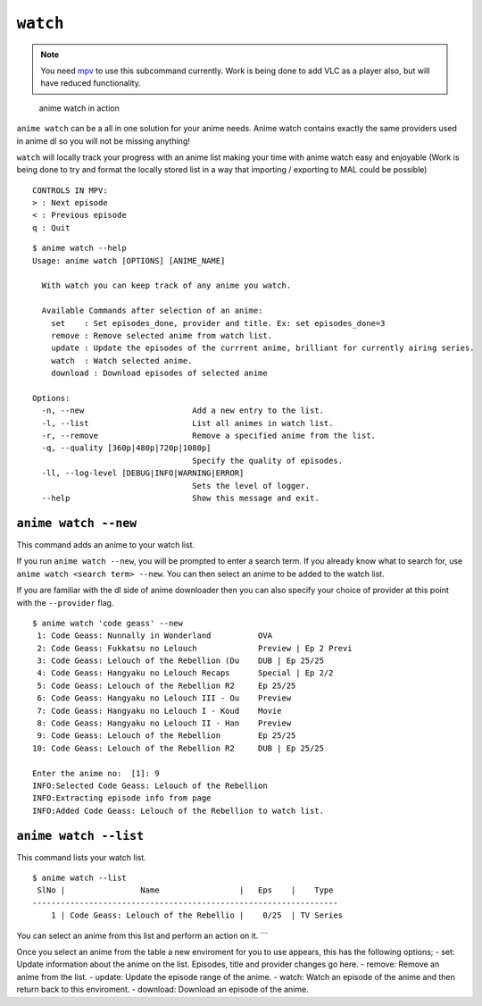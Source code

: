 ``watch``
=========
.. note::
    You need `mpv`_ to use this subcommand currently. Work is being done to add VLC as a player also, but will have reduced functionality.

.. figure:: https://thumbs.gfycat.com/FrailSmallGosling-size_restricted.gif
   :alt: gif

   anime watch in action

``anime watch`` can be a all in one solution for your anime needs. Anime watch contains exactly the same providers used in anime dl so you will not be missing anything!

``watch`` will locally track your progress with an anime list making your time with anime watch easy and enjoyable (Work is being done to try and format the locally stored list in a way that importing / exporting to MAL could be possible)

::

   CONTROLS IN MPV:
   > : Next episode
   < : Previous episode
   q : Quit

::

   $ anime watch --help
   Usage: anime watch [OPTIONS] [ANIME_NAME]

     With watch you can keep track of any anime you watch.

     Available Commands after selection of an anime:
       set    : Set episodes_done, provider and title. Ex: set episodes_done=3
       remove : Remove selected anime from watch list.
       update : Update the episodes of the currrent anime, brilliant for currently airing series.
       watch  : Watch selected anime.
       download : Download episodes of selected anime

   Options:
     -n, --new                       Add a new entry to the list.
     -l, --list                      List all animes in watch list.
     -r, --remove                    Remove a specified anime from the list.
     -q, --quality [360p|480p|720p|1080p]
                                     Specify the quality of episodes.
     -ll, --log-level [DEBUG|INFO|WARNING|ERROR]
                                     Sets the level of logger.
     --help                          Show this message and exit.

``anime watch --new``
---------------------

This command adds an anime to your watch list.

If you run ``anime watch --new``, you will be prompted to enter a search
term. If you already know what to search for, use
``anime watch <search term> --new``. You can then select an anime to be
added to the watch list.

If you are familiar with the dl side of anime downloader then you can also specify your choice of provider at this point with the ``--provider`` flag.
::

   $ anime watch 'code geass' --new
    1: Code Geass: Nunnally in Wonderland          OVA
    2: Code Geass: Fukkatsu no Lelouch             Preview | Ep 2 Previ
    3: Code Geass: Lelouch of the Rebellion (Du    DUB | Ep 25/25
    4: Code Geass: Hangyaku no Lelouch Recaps      Special | Ep 2/2
    5: Code Geass: Lelouch of the Rebellion R2     Ep 25/25
    6: Code Geass: Hangyaku no Lelouch III - Ou    Preview
    7: Code Geass: Hangyaku no Lelouch I - Koud    Movie
    8: Code Geass: Hangyaku no Lelouch II - Han    Preview
    9: Code Geass: Lelouch of the Rebellion        Ep 25/25
   10: Code Geass: Lelouch of the Rebellion R2     DUB | Ep 25/25

   Enter the anime no:  [1]: 9
   INFO:Selected Code Geass: Lelouch of the Rebellion
   INFO:Extracting episode info from page
   INFO:Added Code Geass: Lelouch of the Rebellion to watch list.

``anime watch --list``
----------------------

This command lists your watch list.

::

   $ anime watch --list
    SlNo |                Name                 |   Eps    |    Type
   -----------------------------------------------------------------
       1 | Code Geass: Lelouch of the Rebellio |    0/25  | TV Series

You can select an anime from this list and perform an action on it.
\``\` 

Once you select an anime from the table a new enviroment for you to use appears, this has the following options;
- set: Update information about the anime on the list. Episodes, title and provider changes go here.
- remove: Remove an anime from the list.
- update: Update the episode range of the anime.
- watch: Watch an episode of the anime and then return back to this enviroment.
- download: Download an episode of the anime.

.. _mpv: https://mpv.io/
